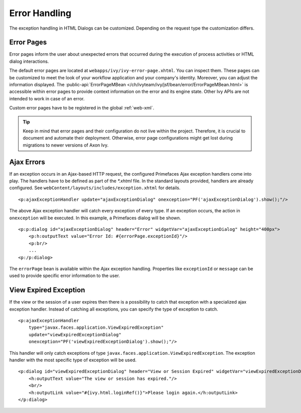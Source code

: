 Error Handling
--------------

The exception handling in HTML Dialogs can be customized. Depending on
the request type the customization differs.

.. _user-dialogs-error-pages:

Error Pages
^^^^^^^^^^^^

Error pages inform the user about unexpected errors that occurred during the execution of 
process activities or HTML dialog interactions.

The default error pages are located at ``webapps/ivy/ivy-error-page.xhtml``. You
can inspect them. These pages can be customized to meet the look of your
workflow application and your company's identity. Moreover, you can adjust the
information displayed. The :public-api:`ErrorPageMBean
</ch/ivyteam/ivy/jsf/bean/error/ErrorPageMBean.html>` is accessible within error
pages to provide context information on the error and its engine state. Other
Ivy APIs are not intended to work in case of an error.

Custom error pages have to be registered in the global :ref:`web-xml`.

.. tip:: Keep in mind that error pages and their configuration do not live 
   within the project. Therefore, it is crucial to document and automate 
   their deployment. Otherwise, error page configurations might get lost 
   during migrations to newer versions of Axon Ivy.


Ajax Errors
^^^^^^^^^^^

If an exception occurs in an Ajax-based HTTP request, the configured Primefaces
Ajax exception handlers come into play. The handlers have to be defined
as part of the *\*.xhtml* file. In the standard layouts provided, handlers are
already configured. See ``webContent/layouts/includes/exception.xhtml`` for
details.

::

   <p:ajaxExceptionHandler update="ajaxExceptionDialog" onexception="PF('ajaxExceptionDialog').show();"/>

The above Ajax exception handler will catch every exception of every
type. If an exception occurs, the action in ``onexception`` will be
executed. In this example, a Primefaces dialog will be shown.

::

   <p:p:dialog id="ajaxExceptionDialog" header="Error" widgetVar="ajaxExceptionDialog" height="400px">              
       <p:h:outputText value="Error Id: #{errorPage.exceptionId}"/>
       <p:br/>
       ...
   <p:/p:dialog> 

The ``errorPage`` bean is available within the Ajax exception handling.
Properties like ``exceptionId`` or ``message`` can be used to provide
specific error information to the user.

View Expired Exception
^^^^^^^^^^^^^^^^^^^^^^

If the view or the session of a user expires then there is a possibility to
catch that exception with a specialized ajax exception handler. Instead of
catching all exceptions, you can specify the type of exception to catch.

::

   <p:ajaxExceptionHandler
       type="javax.faces.application.ViewExpiredException" 
       update="viewExpiredExceptionDialog" 
       onexception="PF('viewExpiredExceptionDialog').show();"/>

This handler will only catch exceptions of type
``javax.faces.application.ViewExpiredException``. The exception handler
with the most specific type of exception will be used.

::

   <p:dialog id="viewExpiredExceptionDialog" header="View or Session Expired" widgetVar="viewExpiredExceptionDialog" height="50px">
       <h:outputText value="The view or session has expired."/>
       <br/>
       <h:outputLink value="#{ivy.html.loginRef()}">Please login again.</h:outputLink> 
   </p:dialog>
